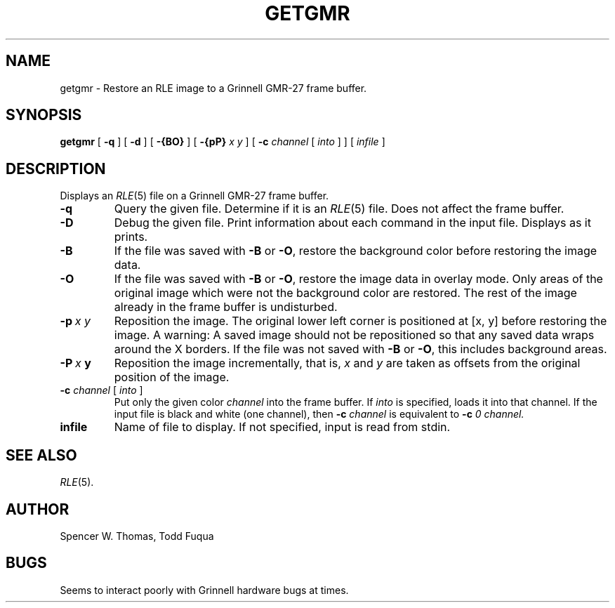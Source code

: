 .TH GETGMR 1 9/14/82 1
.UC 4 
.SH NAME
getgmr \- Restore an RLE image to a Grinnell GMR-27 frame buffer.
.SH SYNOPSIS
.B getgmr
[
.B \-q
] [
.B \-d
] [
.B \-{BO}
] [
.B \-{pP}
.I x y
] [
.B \-c
.I channel
[
.I into
] ] [ 
.I infile
]
.SH DESCRIPTION
Displays an
.IR RLE (5)
file on a Grinnell GMR-27 frame buffer.
.TP
.B \-q
Query the given file.  Determine if it is an
.IR RLE (5)
file.  Does not affect the frame buffer.
.TP
.B \-D
Debug the given file.  Print information about each command in the input
file.  Displays as it prints.
.TP
.B \-B
If the file was saved with \fB\-B\fP or \fB\-O\fP, restore the
background color before restoring the image data.
.TP
.B \-O
If the file was saved with \fB\-B\fP or \fB\-O\fP, restore the image
data in overlay mode. Only areas of the original image which were not
the background color are restored.  The rest of the image already in
the frame buffer is undisturbed.
.TP
.BI \-p \ x\ y
Reposition the image.  The original lower left corner is positioned at [x, y]
before restoring the image.  A warning:  A saved image should not be
repositioned so that any saved data wraps around the X borders.  If the file
was not saved with \fB\-B\fP or \fB\-O\fP, this includes background areas.
.TP
.BI \-P \ x\  y
Reposition the image incrementally, that is, \fIx\fP and \fIy\fP are
taken as offsets from the original position of the image.
.TP
\fB\-c\fP \fIchannel\fP [ \fIinto\fP ]
Put only the given color
.I channel
into the frame buffer.  If
.I into
is specified, loads it into that channel.
If the input file is black and
white (one channel), then
.B \-c
.I channel
is equivalent to
.B \-c
.I 0 channel.
.TP
.B infile
Name of file to display.  If not specified, input is read from stdin.
.SH SEE ALSO
.IR RLE (5).
.SH AUTHOR
Spencer W. Thomas, 
Todd Fuqua
.SH BUGS
Seems to interact poorly with Grinnell hardware bugs at times.
